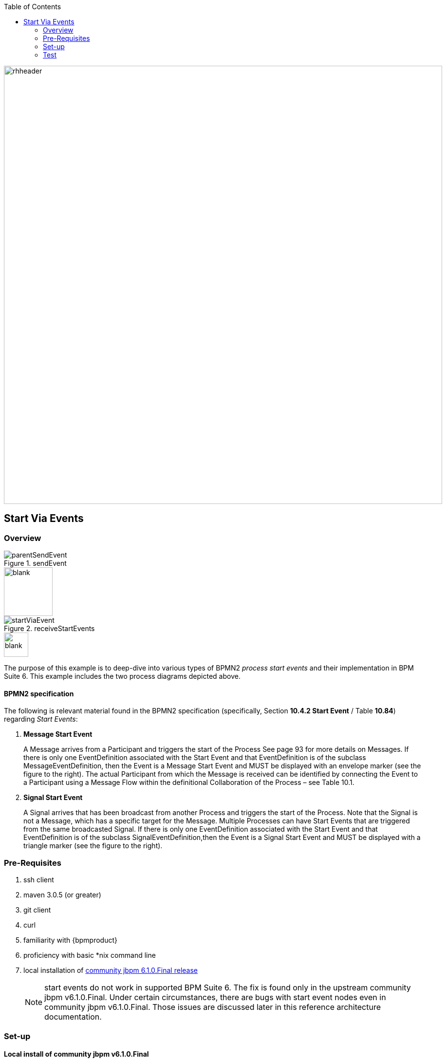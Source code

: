 :data-uri:
:toc2:
:startprocesseventlistener: link:https://github.com/droolsjbpm/jbpm/blob/master/jbpm-flow/src/main/java/org/jbpm/process/instance/ProcessRuntimeImpl.java#L347[StartProcessEventListener class]
:jbpmrelease: link:https://repository.jboss.org/nexus/content/groups/public-jboss/org/jbpm/jbpm-distribution/6.1.0.Final/jbpm-distribution-6.1.0.Final-installer.zip[community jbpm 6.1.0.Final release]
:jbpminstaller: link:http://docs.jboss.org/jbpm/v6.1.0.CR1/userguide/jBPMInstaller.html[jbpm v6.1.0.Final installer]

image::images/rhheader.png[width=900]

== Start Via Events

=== Overview

.sendEvent
image::images/parentSendEvent.png[]

image::images/blank.png[height=100]

.receiveStartEvents
image::images/startViaEvent.png[]

image::images/blank.png[height=50]

The purpose of this example is to deep-dive into various types of BPMN2 _process start events_ and their implementation in BPM Suite 6.
This example includes the two process diagrams depicted above.

==== BPMN2 specification
The following is relevant material found in the BPMN2 specification (specifically, Section *10.4.2 Start Event* / Table *10.84*)  regarding _Start Events_:

. *Message Start Event*
+
A Message arrives from a Participant and triggers the start of the Process
See page 93 for more details on Messages.
If there is only one EventDefinition associated with the Start Event and that EventDefinition is of the subclass MessageEventDefinition, then the Event is a Message Start Event and MUST be displayed with an envelope marker (see the figure to the right).
The actual Participant from which the Message is received can be identified by connecting the Event to a Participant using a Message Flow within the definitional Collaboration of the Process – see Table 10.1.


. *Signal Start Event*
+
A Signal arrives that has been broadcast from another Process and triggers the start of the Process.
Note that the Signal is not a Message, which has a specific target for the Message.
Multiple Processes can have Start Events that are triggered from the same broadcasted Signal.
If there is only one EventDefinition associated with the Start Event and that EventDefinition is of the subclass SignalEventDefinition,then the Event is a Signal Start Event and MUST be displayed with a triangle marker (see the figure to the right).

=== Pre-Requisites

. ssh client
. maven 3.0.5 (or greater)
. git client
. curl
. familiarity with {bpmproduct}
. proficiency with basic *nix command line
. local installation of {jbpmrelease}
+
NOTE:  start events do not work in supported BPM Suite 6.
The fix is found only in the upstream community jbpm v6.1.0.Final.
Under certain circumstances, there are bugs with start event nodes even in community jbpm v6.1.0.Final.
Those issues are discussed later in this reference architecture documentation.

=== Set-up

==== Local install of community jbpm v6.1.0.Final
Follow the instructions for the {jbpminstaller}

NOTE:  Although this example does not work in BPM Suite 6.0.2, the remainder of the documentation makes mention of the product.
For the purposes of this exercise, use community jbpm6.1.0.Final rather than BPM Suite 6.0.2.

==== clone *bpm_signalling* repo
This reference architecture includes a _KIE project_ called _processTier_ that includes various BPM signaling use cases.
This section of the documentation provides guidance on cloning of this reference architecture in the BPM Console of BPM Suite 6.

. Log into the BPM Console web application of BPM Suite 6
. Create an organization unit
.. In the BPM Console, navigate to:  Authoring -> Administration -> Organizational Units -> Manage Organizational Units
.. Click the _Add_ button and enter in your organizational unit name
+
Any name will do.  We in Red Hat's Global Partner Enablement team typically use an organization name of:  _gpe_.
. clone this git repository as follows:
.. In the BPM Console, naviate to:  Authoring -> Administration -> Repositories -> Clone Repositories
.. Enter in values as per below:

image::images/clone.png[]
+
In particular, repository values should be as follows:

... *Repository Name* :   bpmsignalling
... *Organizational Unit* :   replace with your organization name
... *Git URL* :  https://github.com/jboss-gpe-ref-archs/bpm_signalling

=== Test
==== community jbpm6.1.0.Final
Need to use 'event' keyword when signalling as per {startprocesseventlistener}.

https://community.jboss.org/message/884049#884049

==== BPM Suite 6.0.2
-----
curl -vv -u jboss:brms -X POST http://docker_bpms:8080/business-central/rest/runtime/com.redhat.gpe.refarch.bpm_signalling:processTier:1.0/signal?signal=startViaSignalA?event=234
-----

-----
Caused by: org.jbpm.workflow.instance.WorkflowRuntimeException: [Minimal:4 - EndProcess:3] -- Unknown node instance type: org.jbpm.workflow.instance.node.ActionNodeInstance@4cd7554d
    at org.jbpm.workflow.instance.impl.NodeInstanceImpl.trigger(NodeInstanceImpl.java:161) [jbpm-flow-6.0.3-redhat-4.jar:6.0.3-redhat-4]
    at org.jbpm.workflow.instance.impl.NodeInstanceImpl.triggerNodeInstance(NodeInstanceImpl.java:337) [jbpm-flow-6.0.3-redhat-4.jar:6.0.3-redhat-4]
    at org.jbpm.workflow.instance.impl.NodeInstanceImpl.triggerCompleted(NodeInstanceImpl.java:296) [jbpm-flow-6.0.3-redhat-4.jar:6.0.3-redhat-4]
    at org.jbpm.workflow.instance.node.ActionNodeInstance.triggerCompleted(ActionNodeInstance.java:61) [jbpm-flow-6.0.3-redhat-4.jar:6.0.3-redhat-4]
    at org.jbpm.workflow.instance.node.ActionNodeInstance.internalTrigger(ActionNodeInstance.java:57) [jbpm-flow-6.0.3-redhat-4.jar:6.0.3-redhat-4]
    at org.jbpm.workflow.instance.impl.NodeInstanceImpl.trigger(NodeInstanceImpl.java:155) [jbpm-flow-6.0.3-redhat-4.jar:6.0.3-redhat-4]
    at org.jbpm.workflow.instance.impl.NodeInstanceImpl.triggerNodeInstance(NodeInstanceImpl.java:337) [jbpm-flow-6.0.3-redhat-4.jar:6.0.3-redhat-4]
    at org.jbpm.workflow.instance.impl.NodeInstanceImpl.triggerCompleted(NodeInstanceImpl.java:296) [jbpm-flow-6.0.3-redhat-4.jar:6.0.3-redhat-4]
    at org.jbpm.workflow.instance.node.StartNodeInstance.triggerCompleted(StartNodeInstance.java:66) [jbpm-flow-6.0.3-redhat-4.jar:6.0.3-redhat-4]
    at org.jbpm.workflow.instance.node.StartNodeInstance.internalTrigger(StartNodeInstance.java:43) [jbpm-flow-6.0.3-redhat-4.jar:6.0.3-redhat-4]
    at org.jbpm.workflow.instance.impl.NodeInstanceImpl.trigger(NodeInstanceImpl.java:155) [jbpm-flow-6.0.3-redhat-4.jar:6.0.3-redhat-4]
    at org.jbpm.ruleflow.instance.RuleFlowProcessInstance.internalStart(RuleFlowProcessInstance.java:35) [jbpm-flow-6.0.3-redhat-4.jar:6.0.3-redhat-4]
    at org.jbpm.process.instance.impl.ProcessInstanceImpl.start(ProcessInstanceImpl.java:226) [jbpm-flow-6.0.3-redhat-4.jar:6.0.3-redhat-4]
    at org.jbpm.workflow.instance.impl.WorkflowProcessInstanceImpl.start(WorkflowProcessInstanceImpl.java:362) [jbpm-flow-6.0.3-redhat-4.jar:6.0.3-redhat-4]
    at org.jbpm.process.instance.ProcessRuntimeImpl.startProcessInstance(ProcessRuntimeImpl.java:194) [jbpm-flow-6.0.3-redhat-4.jar:6.0.3-redhat-4]
    at org.jbpm.process.instance.ProcessRuntimeImpl.startProcess(ProcessRuntimeImpl.java:176) [jbpm-flow-6.0.3-redhat-4.jar:6.0.3-redhat-4]
    at org.jbpm.process.instance.ProcessRuntimeImpl$StartProcessEventListener.signalEvent(ProcessRuntimeImpl.java:393) [jbpm-flow-6.0.3-redhat-4.jar:6.0.3-redhat-4]
    at org.jbpm.process.instance.event.DefaultSignalManager.internalSignalEvent(DefaultSignalManager.java:81) [jbpm-flow-6.0.3-redhat-4.jar:6.0.3-redhat-4]
    at org.jbpm.process.instance.event.DefaultSignalManager$SignalAction.execute(DefaultSignalManager.java:181) [jbpm-flow-6.0.3-redhat-4.jar:6.0.3-redhat-4]
    at org.drools.core.common.AbstractWorkingMemory.executeQueuedActions(AbstractWorkingMemory.java:1239) [drools-core-6.0.3-redhat-4.jar:6.0.3-redhat-4]
    ... 91 more
Caused by: java.lang.IllegalArgumentException: Unknown node instance type: org.jbpm.workflow.instance.node.ActionNodeInstance@4cd7554d

-----
